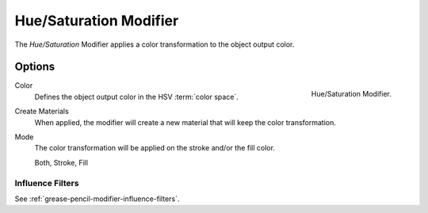 .. _bpy.types.ColorGpencilModifier:

***********************
Hue/Saturation Modifier
***********************

The *Hue/Saturation* Modifier applies a color transformation to the object output color.


Options
=======

.. figure:: /images/grease-pencil_modifiers_color_hue-saturation_panel.png
   :align: right

   Hue/Saturation Modifier.

Color
   Defines the object output color in the HSV :term:`color space`.

Create Materials
   When applied, the modifier will create a new material that will keep the color transformation.

Mode
   The color transformation will be applied on the stroke and/or the fill color.

   Both, Stroke, Fill


Influence Filters
-----------------

See :ref:`grease-pencil-modifier-influence-filters`.
